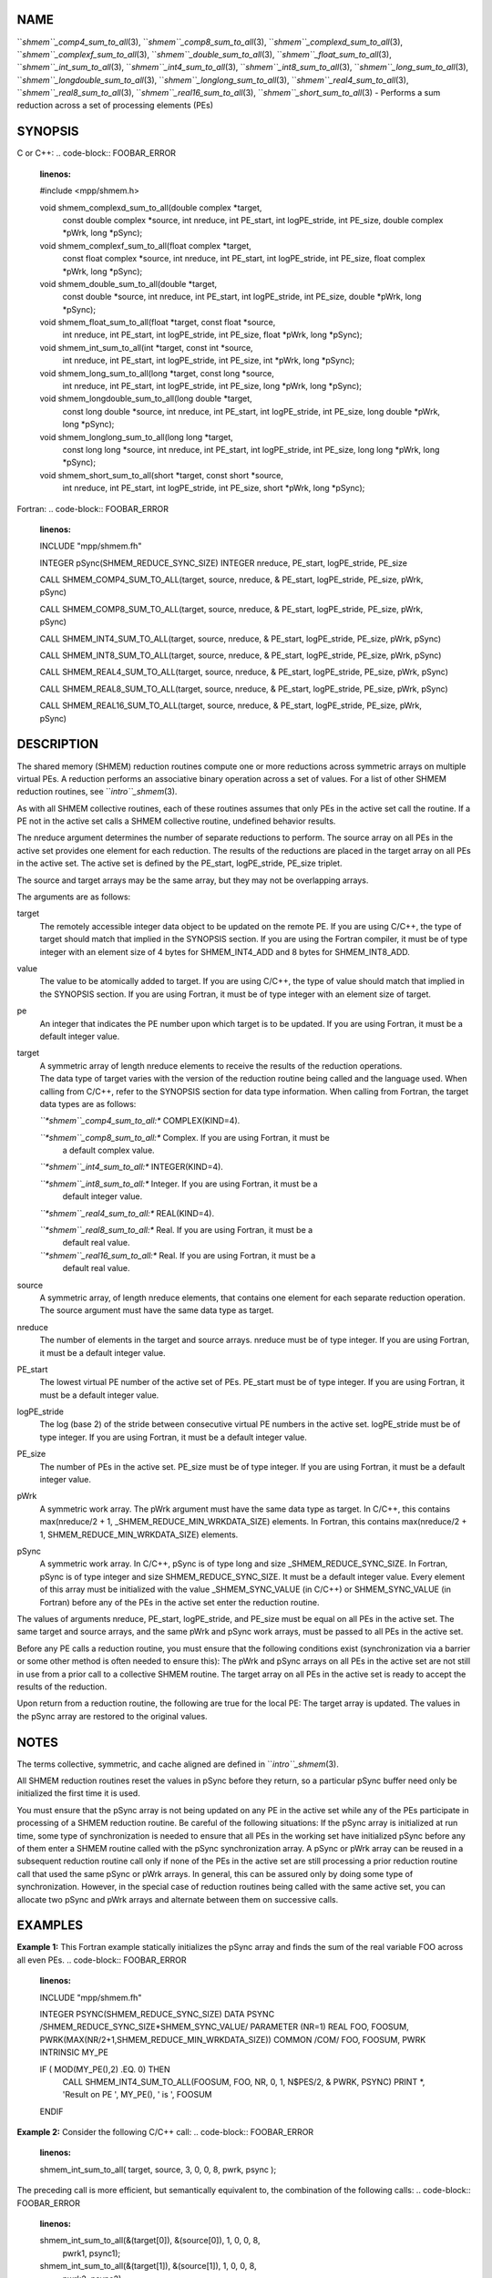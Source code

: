 NAME
----

``*shmem``_comp4_sum_to_all*\ (3), ``*shmem``_comp8_sum_to_all*\ (3),
``*shmem``_complexd_sum_to_all*\ (3), ``*shmem``_complexf_sum_to_all*\ (3),
``*shmem``_double_sum_to_all*\ (3), ``*shmem``_float_sum_to_all*\ (3),
``*shmem``_int_sum_to_all*\ (3), ``*shmem``_int4_sum_to_all*\ (3),
``*shmem``_int8_sum_to_all*\ (3), ``*shmem``_long_sum_to_all*\ (3),
``*shmem``_longdouble_sum_to_all*\ (3), ``*shmem``_longlong_sum_to_all*\ (3),
``*shmem``_real4_sum_to_all*\ (3), ``*shmem``_real8_sum_to_all*\ (3),
``*shmem``_real16_sum_to_all*\ (3), ``*shmem``_short_sum_to_all*\ (3) - Performs
a sum reduction across a set of processing elements (PEs)

SYNOPSIS
--------

C or C++:
.. code-block:: FOOBAR_ERROR
   :linenos:

   #include <mpp/shmem.h>

   void shmem_complexd_sum_to_all(double complex *target,
     const double complex *source, int nreduce, int PE_start,
     int logPE_stride, int PE_size, double complex *pWrk,
     long *pSync);

   void shmem_complexf_sum_to_all(float complex *target,
     const float complex *source, int nreduce, int PE_start,
     int logPE_stride, int PE_size, float complex *pWrk,
     long *pSync);

   void shmem_double_sum_to_all(double *target,
     const double *source, int nreduce, int PE_start, int logPE_stride,
     int PE_size, double *pWrk, long *pSync);

   void shmem_float_sum_to_all(float *target, const float *source,
     int nreduce, int PE_start, int logPE_stride, int PE_size,
     float *pWrk, long *pSync);

   void shmem_int_sum_to_all(int *target, const int *source,
     int nreduce, int PE_start, int logPE_stride, int PE_size,
     int *pWrk, long *pSync);

   void shmem_long_sum_to_all(long *target, const long *source,
     int nreduce, int PE_start, int logPE_stride, int PE_size,
     long *pWrk, long *pSync);

   void shmem_longdouble_sum_to_all(long double *target,
     const long double *source, int nreduce, int PE_start, int
     logPE_stride, int PE_size, long double *pWrk, long *pSync);

   void shmem_longlong_sum_to_all(long long *target,
     const long long *source, int nreduce, int PE_start,
     int logPE_stride, int PE_size, long long *pWrk,
     long *pSync);

   void shmem_short_sum_to_all(short *target, const short *source,
     int nreduce, int PE_start, int logPE_stride, int PE_size,
     short *pWrk, long *pSync);

Fortran:
.. code-block:: FOOBAR_ERROR
   :linenos:

   INCLUDE "mpp/shmem.fh"

   INTEGER pSync(SHMEM_REDUCE_SYNC_SIZE)
   INTEGER nreduce, PE_start, logPE_stride, PE_size

   CALL SHMEM_COMP4_SUM_TO_ALL(target, source, nreduce,
   & PE_start, logPE_stride, PE_size, pWrk, pSync)

   CALL SHMEM_COMP8_SUM_TO_ALL(target, source, nreduce,
   & PE_start, logPE_stride, PE_size, pWrk, pSync)

   CALL SHMEM_INT4_SUM_TO_ALL(target, source, nreduce,
   & PE_start, logPE_stride, PE_size, pWrk, pSync)

   CALL SHMEM_INT8_SUM_TO_ALL(target, source, nreduce,
   & PE_start, logPE_stride, PE_size, pWrk, pSync)

   CALL SHMEM_REAL4_SUM_TO_ALL(target, source, nreduce,
   & PE_start, logPE_stride, PE_size, pWrk, pSync)

   CALL SHMEM_REAL8_SUM_TO_ALL(target, source, nreduce,
   & PE_start, logPE_stride, PE_size, pWrk, pSync)

   CALL SHMEM_REAL16_SUM_TO_ALL(target, source, nreduce,
   & PE_start, logPE_stride, PE_size, pWrk, pSync)

DESCRIPTION
-----------

The shared memory (SHMEM) reduction routines compute one or more
reductions across symmetric arrays on multiple virtual PEs. A reduction
performs an associative binary operation across a set of values. For a
list of other SHMEM reduction routines, see ``*intro``_shmem*\ (3).

As with all SHMEM collective routines, each of these routines assumes
that only PEs in the active set call the routine. If a PE not in the
active set calls a SHMEM collective routine, undefined behavior results.

The nreduce argument determines the number of separate reductions to
perform. The source array on all PEs in the active set provides one
element for each reduction. The results of the reductions are placed in
the target array on all PEs in the active set. The active set is defined
by the PE_start, logPE_stride, PE_size triplet.

The source and target arrays may be the same array, but they may not be
overlapping arrays.

The arguments are as follows:

target
   The remotely accessible integer data object to be updated on the
   remote PE. If you are using C/C++, the type of target should match
   that implied in the SYNOPSIS section. If you are using the Fortran
   compiler, it must be of type integer with an element size of 4 bytes
   for SHMEM_INT4_ADD and 8 bytes for SHMEM_INT8_ADD.

value
   The value to be atomically added to target. If you are using C/C++,
   the type of value should match that implied in the SYNOPSIS section.
   If you are using Fortran, it must be of type integer with an element
   size of target.

pe
   An integer that indicates the PE number upon which target is to be
   updated. If you are using Fortran, it must be a default integer
   value.

target
   | A symmetric array of length nreduce elements to receive the results
     of the reduction operations.
   | The data type of target varies with the version of the reduction
     routine being called and the language used. When calling from
     C/C++, refer to the SYNOPSIS section for data type information.
     When calling from Fortran, the target data types are as follows:

   *``*shmem``_comp4_sum_to_all:** COMPLEX(KIND=4).

   *``*shmem``_comp8_sum_to_all:** Complex. If you are using Fortran, it must be
      a default complex value.

   *``*shmem``_int4_sum_to_all:** INTEGER(KIND=4).

   *``*shmem``_int8_sum_to_all:** Integer. If you are using Fortran, it must be a
      default integer value.

   *``*shmem``_real4_sum_to_all:** REAL(KIND=4).

   *``*shmem``_real8_sum_to_all:** Real. If you are using Fortran, it must be a
      default real value.

   *``*shmem``_real16_sum_to_all:** Real. If you are using Fortran, it must be a
      default real value.

source
   A symmetric array, of length nreduce elements, that contains one
   element for each separate reduction operation. The source argument
   must have the same data type as target.

nreduce
   The number of elements in the target and source arrays. nreduce must
   be of type integer. If you are using Fortran, it must be a default
   integer value.

PE_start
   The lowest virtual PE number of the active set of PEs. PE_start must
   be of type integer. If you are using Fortran, it must be a default
   integer value.

logPE_stride
   The log (base 2) of the stride between consecutive virtual PE numbers
   in the active set. logPE_stride must be of type integer. If you are
   using Fortran, it must be a default integer value.

PE_size
   The number of PEs in the active set. PE_size must be of type integer.
   If you are using Fortran, it must be a default integer value.

pWrk
   A symmetric work array. The pWrk argument must have the same data
   type as target. In C/C++, this contains max(nreduce/2 + 1,
   \_SHMEM_REDUCE_MIN_WRKDATA_SIZE) elements. In Fortran, this contains
   max(nreduce/2 + 1, SHMEM_REDUCE_MIN_WRKDATA_SIZE) elements.

pSync
   A symmetric work array. In C/C++, pSync is of type long and size
   \_SHMEM_REDUCE_SYNC_SIZE. In Fortran, pSync is of type integer and
   size SHMEM_REDUCE_SYNC_SIZE. It must be a default integer value.
   Every element of this array must be initialized with the value
   \_SHMEM_SYNC_VALUE (in C/C++) or SHMEM_SYNC_VALUE (in Fortran) before
   any of the PEs in the active set enter the reduction routine.

The values of arguments nreduce, PE_start, logPE_stride, and PE_size
must be equal on all PEs in the active set. The same target and source
arrays, and the same pWrk and pSync work arrays, must be passed to all
PEs in the active set.

Before any PE calls a reduction routine, you must ensure that the
following conditions exist (synchronization via a barrier or some other
method is often needed to ensure this): The pWrk and pSync arrays on all
PEs in the active set are not still in use from a prior call to a
collective SHMEM routine. The target array on all PEs in the active set
is ready to accept the results of the reduction.

Upon return from a reduction routine, the following are true for the
local PE: The target array is updated. The values in the pSync array are
restored to the original values.

NOTES
-----

The terms collective, symmetric, and cache aligned are defined in
``*intro``_shmem*\ (3).

All SHMEM reduction routines reset the values in pSync before they
return, so a particular pSync buffer need only be initialized the first
time it is used.

You must ensure that the pSync array is not being updated on any PE in
the active set while any of the PEs participate in processing of a SHMEM
reduction routine. Be careful of the following situations: If the pSync
array is initialized at run time, some type of synchronization is needed
to ensure that all PEs in the working set have initialized pSync before
any of them enter a SHMEM routine called with the pSync synchronization
array. A pSync or pWrk array can be reused in a subsequent reduction
routine call only if none of the PEs in the active set are still
processing a prior reduction routine call that used the same pSync or
pWrk arrays. In general, this can be assured only by doing some type of
synchronization. However, in the special case of reduction routines
being called with the same active set, you can allocate two pSync and
pWrk arrays and alternate between them on successive calls.

EXAMPLES
--------

**Example 1:** This Fortran example statically initializes the pSync
array and finds the sum of the real variable FOO across all even PEs.
.. code-block:: FOOBAR_ERROR
   :linenos:

   INCLUDE "mpp/shmem.fh"

   INTEGER PSYNC(SHMEM_REDUCE_SYNC_SIZE)
   DATA PSYNC /SHMEM_REDUCE_SYNC_SIZE*SHMEM_SYNC_VALUE/
   PARAMETER (NR=1)
   REAL FOO, FOOSUM, PWRK(MAX(NR/2+1,SHMEM_REDUCE_MIN_WRKDATA_SIZE))
   COMMON /COM/ FOO, FOOSUM, PWRK
   INTRINSIC MY_PE

   IF ( MOD(MY_PE(),2) .EQ. 0) THEN
     CALL SHMEM_INT4_SUM_TO_ALL(FOOSUM, FOO, NR, 0, 1, N$PES/2,
     & PWRK, PSYNC)
     PRINT *, 'Result on PE ', MY_PE(), ' is ', FOOSUM
   ENDIF

**Example 2:** Consider the following C/C++ call:
.. code-block:: FOOBAR_ERROR
   :linenos:

   shmem_int_sum_to_all( target, source, 3, 0, 0, 8, pwrk, psync );

The preceding call is more efficient, but semantically equivalent to,
the combination of the following calls:
.. code-block:: FOOBAR_ERROR
   :linenos:

   shmem_int_sum_to_all(&(target[0]), &(source[0]), 1, 0, 0, 8,
     pwrk1, psync1);
   shmem_int_sum_to_all(&(target[1]), &(source[1]), 1, 0, 0, 8,
     pwrk2, psync2);
   shmem_int_sum_to_all(&(target[2]), &(source[2]), 1, 0, 0, 8,
     pwrk1, psync1);

   Note that two sets of pWrk and pSync arrays are used alternately because no
   synchronization is done between calls.

SEE ALSO
--------

*intro_shmem*\ (3)
